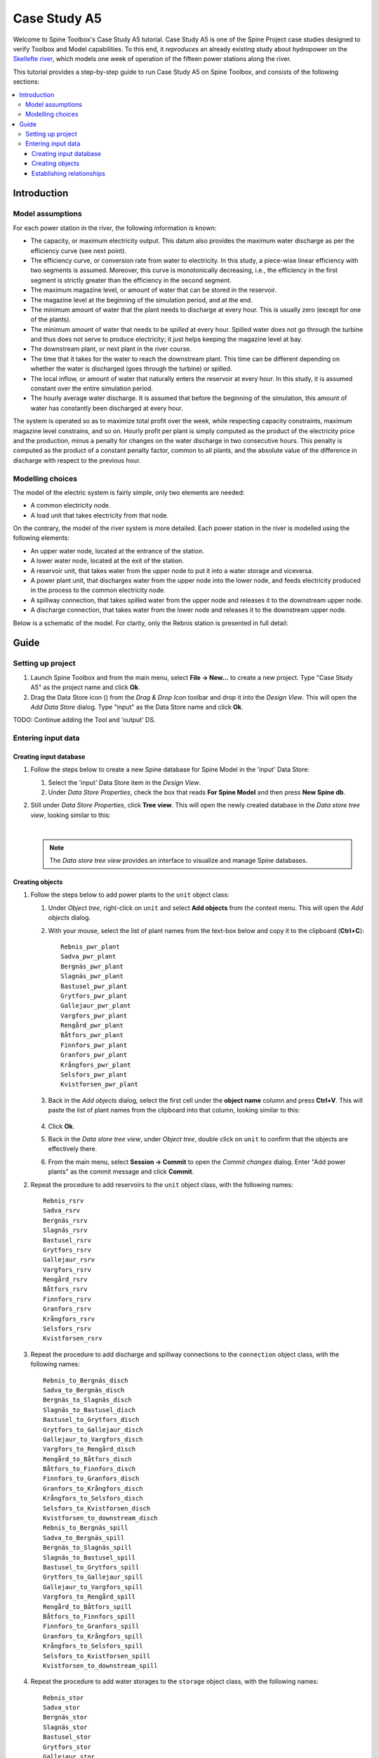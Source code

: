 ..  Getting Started
    Created: 18.6.2018


.. |ds_icon| image:: ../../spinetoolbox/ui/resources/project_item_icons/database.svg
            :width: 16

.. |plus| image:: ../../spinetoolbox/ui/resources/plus.svg
          :width: 16
.. |tool_icon| image:: ../../spinetoolbox/ui/resources/project_item_icons/hammer.svg
             :width: 16
.. |add_tool_template| image:: ../../spinetoolbox/ui/resources/wrench_plus.svg
              :width: 16
.. |tool_template_options| image:: ../../spinetoolbox/ui/resources/wrench.svg
             :width: 16



.. _SpineData.jl: https://gitlab.vtt.fi/spine/data/tree/manuelma
.. _SpineModel.jl: https://gitlab.vtt.fi/spine/model/tree/manuelma
.. _Jupyter: http://jupyter.org/
.. _IJulia.jl: https://github.com/JuliaLang/IJulia.jl


*************
Case Study A5
*************

Welcome to Spine Toolbox's Case Study A5 tutorial.
Case Study A5 is one of the Spine Project case studies designed to verify
Toolbox and Model capabilities.
To this end, it *reproduces* an already existing study about hydropower
on the `Skellefte river <https://en.wikipedia.org/wiki/Skellefte_River>`_,
which models one week of operation of the fifteen power stations
along the river.

This tutorial provides a step-by-step guide to run Case Study A5 on Spine Toolbox,
and consists of the following sections:

.. contents::
   :local:


Introduction
------------

Model assumptions
=================

For each power station in the river, the following information is known:

- The capacity, or maximum electricity output. This datum also provides the maximum water discharge
  as per the efficiency curve (see next point).
- The efficiency curve, or conversion rate from water to electricity.
  In this study, a piece-wise linear efficiency with two segments is assumed.
  Moreover, this curve is monotonically decreasing, i.e., the efficiency in the first segment is strictly greater
  than the efficiency in the second segment.
- The maximum magazine level, or amount of water that can be stored in the reservoir.
- The magazine level at the beginning of the simulation period, and at the end.
- The minimum amount of water that the plant needs to discharge at every hour.
  This is usually zero (except for one of the plants).
- The minimum amount of water that needs to be *spilled* at every hour.
  Spilled water does not go through the turbine and thus does not serve to produce electricity;
  it just helps keeping the magazine level at bay.
- The downstream plant, or next plant in the river course.
- The time that it takes for the water to reach the downstream plant.
  This time can be different depending on whether the water is discharged (goes through the turbine) or spilled.
- The local inflow, or amount of water that naturally enters the reservoir at every hour.
  In this study, it is assumed constant over the entire simulation period.
- The hourly average water discharge. It is assumed that before the beginning of the simulation,
  this amount of water has constantly been discharged at every hour.

The system is operated so as to maximize total profit over the week,
while respecting capacity constraints, maximum magazine level constrains, and so on.
Hourly profit per plant is simply computed as the product of the electricity price and the production,
minus a penalty for changes on the water discharge in two consecutive hours.
This penalty is computed as the product of a constant penalty factor, common to all plants,
and the absolute value of the difference in discharge with respect to the previous hour.

Modelling choices
=================

The model of the electric system is fairly simple, only two elements are needed:

- A common electricity node.
- A load unit that takes electricity from that node.

On the contrary, the model of the river system is more detailed.
Each power station in the river is modelled using the following elements:

- An upper water node, located at the entrance of the station.
- A lower water node, located at the exit of the station.
- A reservoir unit, that takes water from the upper node to put it into a water storage and viceversa.
- A power plant unit, that discharges water from the upper node into the lower node,
  and feeds electricity produced in the process to the common electricity node.
- A spillway connection, that takes spilled water from the upper node and releases it to the downstream upper node.
- A discharge connection, that takes water from the lower node and releases it to the downstream upper node.

Below is a schematic of the model. For clarity, only the Rebnis station is presented in full detail:

.. image:: img/case_study_a5_schematic.png
   :align: center
   :scale: 50%

Guide
-----

Setting up project
==================

#. Launch Spine Toolbox and from the main menu, select **File -> New...** to create a new project.
   Type "Case Study A5" as the project name and click **Ok**.

#. Drag the Data Store icon (|ds_icon|)
   from the *Drag & Drop Icon* toolbar and drop it into the *Design View*.
   This will open the *Add Data Store* dialog.
   Type "input" as the Data Store name and click **Ok**.


TODO: Continue adding the Tool and 'output' DS.

Entering input data
===================

Creating input database
~~~~~~~~~~~~~~~~~~~~~~~

#. Follow the steps below to create a new Spine database for Spine Model in the 'input' Data Store:

   #. Select the 'input' Data Store item in the *Design View*.
   #. Under *Data Store Properties*, check the box that reads **For Spine Model** and then press **New Spine db**.

#. Still under *Data Store Properties*, click **Tree view**. This will open the newly created database
   in the *Data store tree view*, looking similar to this:

   .. image:: img/case_study_a5_treeview_empty.png
      :align: center
   |
   .. note:: The *Data store tree view* provides an interface to visualize and manage Spine databases.

Creating objects
~~~~~~~~~~~~~~~~

#. Follow the steps below to add power plants to the ``unit`` object class:

   #. Under *Object tree*,
      right-click on ``unit`` and select **Add objects** from the context menu. This will
      open the *Add objects* dialog.
   #. With your mouse, select the list of plant names from the text-box below
      and copy it to the clipboard (**Ctrl+C**):

      .. _pwr_plant_names:

      ::

        Rebnis_pwr_plant
        Sadva_pwr_plant
        Bergnäs_pwr_plant
        Slagnäs_pwr_plant
        Bastusel_pwr_plant
        Grytfors_pwr_plant
        Gallejaur_pwr_plant
        Vargfors_pwr_plant
        Rengård_pwr_plant
        Båtfors_pwr_plant
        Finnfors_pwr_plant
        Granfors_pwr_plant
        Krångfors_pwr_plant
        Selsfors_pwr_plant
        Kvistforsen_pwr_plant

   #. Back in the *Add objects* dialog, select the first cell under the **object name** column
      and press **Ctrl+V**. This will paste the list of plant names from the clipboard into that column,
      looking similar to this:

        .. image:: img/add_power_plant_units.png
          :align: center

   #. Click **Ok**.
   #. Back in the *Data store tree view*, under *Object tree*, double click on ``unit``
      to confirm that the objects are effectively there.
   #. From the main menu, select **Session -> Commit** to open the *Commit changes* dialog.
      Enter "Add power plants" as the commit message and click **Commit**.


#. Repeat the procedure to add reservoirs to the ``unit`` object class,
   with the following names:
   ::

     Rebnis_rsrv
     Sadva_rsrv
     Bergnäs_rsrv
     Slagnäs_rsrv
     Bastusel_rsrv
     Grytfors_rsrv
     Gallejaur_rsrv
     Vargfors_rsrv
     Rengård_rsrv
     Båtfors_rsrv
     Finnfors_rsrv
     Granfors_rsrv
     Krångfors_rsrv
     Selsfors_rsrv
     Kvistforsen_rsrv



#. Repeat the procedure to add discharge and spillway connections to the ``connection`` object class,
   with the following names:
   ::

     Rebnis_to_Bergnäs_disch
     Sadva_to_Bergnäs_disch
     Bergnäs_to_Slagnäs_disch
     Slagnäs_to_Bastusel_disch
     Bastusel_to_Grytfors_disch
     Grytfors_to_Gallejaur_disch
     Gallejaur_to_Vargfors_disch
     Vargfors_to_Rengård_disch
     Rengård_to_Båtfors_disch
     Båtfors_to_Finnfors_disch
     Finnfors_to_Granfors_disch
     Granfors_to_Krångfors_disch
     Krångfors_to_Selsfors_disch
     Selsfors_to_Kvistforsen_disch
     Kvistforsen_to_downstream_disch
     Rebnis_to_Bergnäs_spill
     Sadva_to_Bergnäs_spill
     Bergnäs_to_Slagnäs_spill
     Slagnäs_to_Bastusel_spill
     Bastusel_to_Grytfors_spill
     Grytfors_to_Gallejaur_spill
     Gallejaur_to_Vargfors_spill
     Vargfors_to_Rengård_spill
     Rengård_to_Båtfors_spill
     Båtfors_to_Finnfors_spill
     Finnfors_to_Granfors_spill
     Granfors_to_Krångfors_spill
     Krångfors_to_Selsfors_spill
     Selsfors_to_Kvistforsen_spill
     Kvistforsen_to_downstream_spill

#. Repeat the procedure to add water storages to the ``storage`` object class,
   with the following names:
   ::

     Rebnis_stor
     Sadva_stor
     Bergnäs_stor
     Slagnäs_stor
     Bastusel_stor
     Grytfors_stor
     Gallejaur_stor
     Vargfors_stor
     Rengård_stor
     Båtfors_stor
     Finnfors_stor
     Granfors_stor
     Krångfors_stor
     Selsfors_stor
     Kvistforsen_stor

#. Repeat the procedure to add water nodes to the ``node`` object class, with the following names:

   .. _water_nodes_names:

   ::

     Rebnis_upper
     Sadva_upper
     Bergnäs_upper
     Slagnäs_upper
     Bastusel_upper
     Grytfors_upper
     Gallejaur_upper
     Vargfors_upper
     Rengård_upper
     Båtfors_upper
     Finnfors_upper
     Granfors_upper
     Krångfors_upper
     Selsfors_upper
     Kvistforsen_upper
     Rebnis_lower
     Sadva_lower
     Bergnäs_lower
     Slagnäs_lower
     Bastusel_lower
     Grytfors_lower
     Gallejaur_lower
     Vargfors_lower
     Rengård_lower
     Båtfors_lower
     Finnfors_lower
     Granfors_lower
     Krångfors_lower
     Selsfors_lower
     Kvistforsen_lower

#. Finally, add ``water`` and ``electricity`` to the ``commodity`` object class,
   ``electricity_node`` to the ``node`` object class, ``electricity_load`` to the ``unit`` object class,
   and ``some_week`` and ``past`` to the ``temporal_block`` object class.


Establishing relationships
~~~~~~~~~~~~~~~~~~~~~~~~~~

#. Follow the steps below to establish that power plant units receive water from the station's upper node
   along the one week horizon:

   #. Under *Relationship tree*,
      right-click on ``unit__node__direction__temporal_block``
      and select **Add relationships** from the context menu. This will
      open the *Add relationships* dialog.
   #. Select again all `power plant names <pwr_plant_names_>`_ and copy them to the clipboard (**Ctrl+C**).
   #. In the *Add relationships* dialog, select the first cell under the **unit name** column
      and press **Ctrl+V**. This will paste the list of plant names from the clipboard into that column.
   #. Repeat the procedure to paste the list of *upper* `node names <water_nodes_names_>`_
      into the **node name** column.
   #. For each unit and node, enter ``from_node`` under **direction name** and ``some_week``
      under **temporal block name**. Now the form should be looking like this:

      .. image:: img/add_pwr_plant_water_from_node.png
        :align: center

   #. Click **Ok**.
   #. Back in the *Data store tree view*, under *Relationship tree*, double click on
      ``unit__node__direction__temporal_block``
      to confirm that the relationships are effectively there.
   #. From the main menu, select **Session -> Commit** to open the *Commit changes* dialog.
      Enter "Add sending nodes of power plants" as the commit message and click **Commit**.

   .. tip:: To enter the same text on several cells, copy the text into the clipboard, then select all
      target cells and press **Ctrl+V**.

#. Repeat the procedure to establish that power plant units release water to the station's lower node
   along the one week horizon:

   .. image:: img/add_pwr_plant_water_to_node.png
      :align: center

#. Repeat the procedure to establish that power plant units release electricity to the common electricity node
   along the one week horizon:

   .. image:: img/add_pwr_plant_electricity_to_node.png
      :align: center

#. Repeat the procedure to establish that reservoir units take and release water to and from
   the station's upper node along the one week horizon:

   .. image:: img/add_rsrv_water_to_from_node.png
      :align: center

#. Repeat the procedure to establish that the electricity load takes electricity from
   the common electricity node along the one week horizon:

   .. image:: img/add_electricity_load_from_node.png
      :align: center

